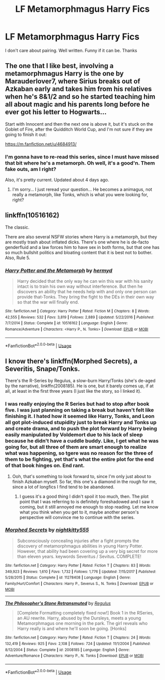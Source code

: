 #+TITLE: LF Metamorphmagus Harry Fics

* LF Metamorphmagus Harry Fics
:PROPERTIES:
:Author: FinnD25
:Score: 16
:DateUnix: 1544998276.0
:DateShort: 2018-Dec-17
:FlairText: Request
:END:
I don't care about pairing. Well written. Funny if it can be. Thanks


** The one that I like best, involving a metamorphmagus Harry is the one by Marauderlover7, where Sirius breaks out of Azkaban early and takes him from his relatives when he's 8&1/2 and so he started teaching him all about magic and his parents long before he ever got his letter to Hogwarts...

Start with Innocent and then the next one is above it, but it's stuck on the Goblet of Fire, after the Quidditch World Cup, and I'm not sure if they are going to finish it out:

[[https://m.fanfiction.net/u/4684913/]]
:PROPERTIES:
:Author: Arcturus572
:Score: 3
:DateUnix: 1545015942.0
:DateShort: 2018-Dec-17
:END:

*** I'm gonna have to re-read this series, since I must have missed that bit where he's a metamorph. Oh well, it's a good'n. Them fake outs, am I right?

Also, it's pretty current. Updated about 4 days ago.
:PROPERTIES:
:Author: Twinborne
:Score: 1
:DateUnix: 1545037128.0
:DateShort: 2018-Dec-17
:END:

**** I'm sorry... I just reread your question... He becomes a animagus, not really a metamorph, like Tonks, which is what you were looking for, right?
:PROPERTIES:
:Author: Arcturus572
:Score: 1
:DateUnix: 1545037232.0
:DateShort: 2018-Dec-17
:END:


** linkffn(10516162)

The classic.

There are also several NSFW stories where Harry is a metamorph, but they are mostly trash about inflated dicks. There's one where he is de-facto genderfluid and a law forces him to have sex in both forms, but that one has so much bullshit politics and bloating content that it is best not to bother. Also, Rule 5.
:PROPERTIES:
:Author: Hellstrike
:Score: 5
:DateUnix: 1545000146.0
:DateShort: 2018-Dec-17
:END:

*** [[https://www.fanfiction.net/s/10516162/1/][*/Harry Potter and the Metamorph/*]] by [[https://www.fanfiction.net/u/1208839/hermyd][/hermyd/]]

#+begin_quote
  Harry decided that the only way he can win this war with his sanity intact is to train his own way without interference. But then he discovers an ability that he needs help with and only one person can provide that-Tonks. They bring the fight to the DEs in their own way so that the war will finally end.
#+end_quote

^{/Site/:} ^{fanfiction.net} ^{*|*} ^{/Category/:} ^{Harry} ^{Potter} ^{*|*} ^{/Rated/:} ^{Fiction} ^{M} ^{*|*} ^{/Chapters/:} ^{8} ^{*|*} ^{/Words/:} ^{42,555} ^{*|*} ^{/Reviews/:} ^{532} ^{*|*} ^{/Favs/:} ^{3,819} ^{*|*} ^{/Follows/:} ^{2,889} ^{*|*} ^{/Updated/:} ^{5/22/2016} ^{*|*} ^{/Published/:} ^{7/7/2014} ^{*|*} ^{/Status/:} ^{Complete} ^{*|*} ^{/id/:} ^{10516162} ^{*|*} ^{/Language/:} ^{English} ^{*|*} ^{/Genre/:} ^{Romance/Adventure} ^{*|*} ^{/Characters/:} ^{<Harry} ^{P.,} ^{N.} ^{Tonks>} ^{*|*} ^{/Download/:} ^{[[http://www.ff2ebook.com/old/ffn-bot/index.php?id=10516162&source=ff&filetype=epub][EPUB]]} ^{or} ^{[[http://www.ff2ebook.com/old/ffn-bot/index.php?id=10516162&source=ff&filetype=mobi][MOBI]]}

--------------

*FanfictionBot*^{2.0.0-beta} | [[https://github.com/tusing/reddit-ffn-bot/wiki/Usage][Usage]]
:PROPERTIES:
:Author: FanfictionBot
:Score: 1
:DateUnix: 1545000160.0
:DateShort: 2018-Dec-17
:END:


** I know there's linkffn(Morphed Secrets), a Severitis, Snape/Tonks.

There's the R-Series by Regulus, a slow-burn Harry/Tonks (she's de-aged by the narrative), linkffn(2008185). He is one, but it barely comes up, if at all, at least in the first three years (I just like the story, so I linked it).
:PROPERTIES:
:Author: Twinborne
:Score: 4
:DateUnix: 1545003372.0
:DateShort: 2018-Dec-17
:END:

*** I was really enjoying the R Series but had to stop after book five. I was just planning on taking a break but haven't felt like finishing it. I hated how it seemed like Harry, Tonks, and Leon all got plot-induced stupidity just to break Harry and Tonks up and create drama, and to push the plot forward by Harry being easily manipulated by Voldemort due to his lack of sleep because he didn't have a cuddle buddy. Like, I get what he was going for, but all three of them are smart enough to realize what was happening, so tgere was no reason for the three of them to be fighting, yet that's what the entire plot for the end of that book hinges on. End rant.
:PROPERTIES:
:Author: darkpothead
:Score: 2
:DateUnix: 1545008966.0
:DateShort: 2018-Dec-17
:END:

**** Ooh, that's something to look forward to, since I'm only just about to finish Azkaban myself. So far, this one's a diamond in the rough for me, since a lot of longfics I find tend to be abandoned.
:PROPERTIES:
:Author: Twinborne
:Score: 1
:DateUnix: 1545036486.0
:DateShort: 2018-Dec-17
:END:

***** I guess it's a good thing I didn't spoil it too much, then. The plot point that I was referring to is definitely foreshadowed and I saw it coming, but it still annoyed me enough to stop reading. Let me know what you think when you get to it, maybe another person's perspective will convince me to continue with the series.
:PROPERTIES:
:Author: darkpothead
:Score: 1
:DateUnix: 1545074998.0
:DateShort: 2018-Dec-17
:END:


*** [[https://www.fanfiction.net/s/11278408/1/][*/Morphed Secrets/*]] by [[https://www.fanfiction.net/u/4074218/nightkitty555][/nightkitty555/]]

#+begin_quote
  Subconsciously concealing injuries after a fight prompts the discovery of metamorphmagus abilities in young Harry Potter. However, that ability had been covering up a very big secret for more than eleven years. keywords Severitus / Sevitus. COMPLETE!
#+end_quote

^{/Site/:} ^{fanfiction.net} ^{*|*} ^{/Category/:} ^{Harry} ^{Potter} ^{*|*} ^{/Rated/:} ^{Fiction} ^{T} ^{*|*} ^{/Chapters/:} ^{83} ^{*|*} ^{/Words/:} ^{349,923} ^{*|*} ^{/Reviews/:} ^{1,610} ^{*|*} ^{/Favs/:} ^{1,732} ^{*|*} ^{/Follows/:} ^{1,776} ^{*|*} ^{/Updated/:} ^{7/15/2017} ^{*|*} ^{/Published/:} ^{5/28/2015} ^{*|*} ^{/Status/:} ^{Complete} ^{*|*} ^{/id/:} ^{11278408} ^{*|*} ^{/Language/:} ^{English} ^{*|*} ^{/Genre/:} ^{Family/Hurt/Comfort} ^{*|*} ^{/Characters/:} ^{Harry} ^{P.,} ^{Severus} ^{S.,} ^{N.} ^{Tonks} ^{*|*} ^{/Download/:} ^{[[http://www.ff2ebook.com/old/ffn-bot/index.php?id=11278408&source=ff&filetype=epub][EPUB]]} ^{or} ^{[[http://www.ff2ebook.com/old/ffn-bot/index.php?id=11278408&source=ff&filetype=mobi][MOBI]]}

--------------

[[https://www.fanfiction.net/s/2008185/1/][*/The Philosopher's Stone Retransmuted/*]] by [[https://www.fanfiction.net/u/71268/Regulus][/Regulus/]]

#+begin_quote
  [Complete Formatting completely fixed now!] Book 1 in the RSeries, an AU rewrite. Harry, abused by the Dursleys, meets a young Metamorphmagus one morning in the park. The girl reveals who Harry really is and where he'll soon be going. [Honks]
#+end_quote

^{/Site/:} ^{fanfiction.net} ^{*|*} ^{/Category/:} ^{Harry} ^{Potter} ^{*|*} ^{/Rated/:} ^{Fiction} ^{T} ^{*|*} ^{/Chapters/:} ^{24} ^{*|*} ^{/Words/:} ^{132,419} ^{*|*} ^{/Reviews/:} ^{925} ^{*|*} ^{/Favs/:} ^{2,108} ^{*|*} ^{/Follows/:} ^{724} ^{*|*} ^{/Updated/:} ^{11/1/2004} ^{*|*} ^{/Published/:} ^{8/12/2004} ^{*|*} ^{/Status/:} ^{Complete} ^{*|*} ^{/id/:} ^{2008185} ^{*|*} ^{/Language/:} ^{English} ^{*|*} ^{/Genre/:} ^{Adventure/Romance} ^{*|*} ^{/Characters/:} ^{Harry} ^{P.,} ^{N.} ^{Tonks} ^{*|*} ^{/Download/:} ^{[[http://www.ff2ebook.com/old/ffn-bot/index.php?id=2008185&source=ff&filetype=epub][EPUB]]} ^{or} ^{[[http://www.ff2ebook.com/old/ffn-bot/index.php?id=2008185&source=ff&filetype=mobi][MOBI]]}

--------------

*FanfictionBot*^{2.0.0-beta} | [[https://github.com/tusing/reddit-ffn-bot/wiki/Usage][Usage]]
:PROPERTIES:
:Author: FanfictionBot
:Score: 1
:DateUnix: 1545003389.0
:DateShort: 2018-Dec-17
:END:

